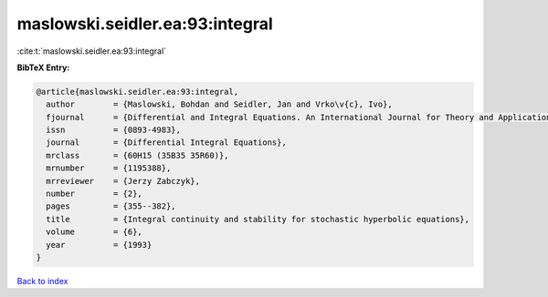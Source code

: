 maslowski.seidler.ea:93:integral
================================

:cite:t:`maslowski.seidler.ea:93:integral`

**BibTeX Entry:**

.. code-block:: bibtex

   @article{maslowski.seidler.ea:93:integral,
     author        = {Maslowski, Bohdan and Seidler, Jan and Vrko\v{c}, Ivo},
     fjournal      = {Differential and Integral Equations. An International Journal for Theory and Applications},
     issn          = {0893-4983},
     journal       = {Differential Integral Equations},
     mrclass       = {60H15 (35B35 35R60)},
     mrnumber      = {1195388},
     mrreviewer    = {Jerzy Zabczyk},
     number        = {2},
     pages         = {355--382},
     title         = {Integral continuity and stability for stochastic hyperbolic equations},
     volume        = {6},
     year          = {1993}
   }

`Back to index <../By-Cite-Keys.html>`__

